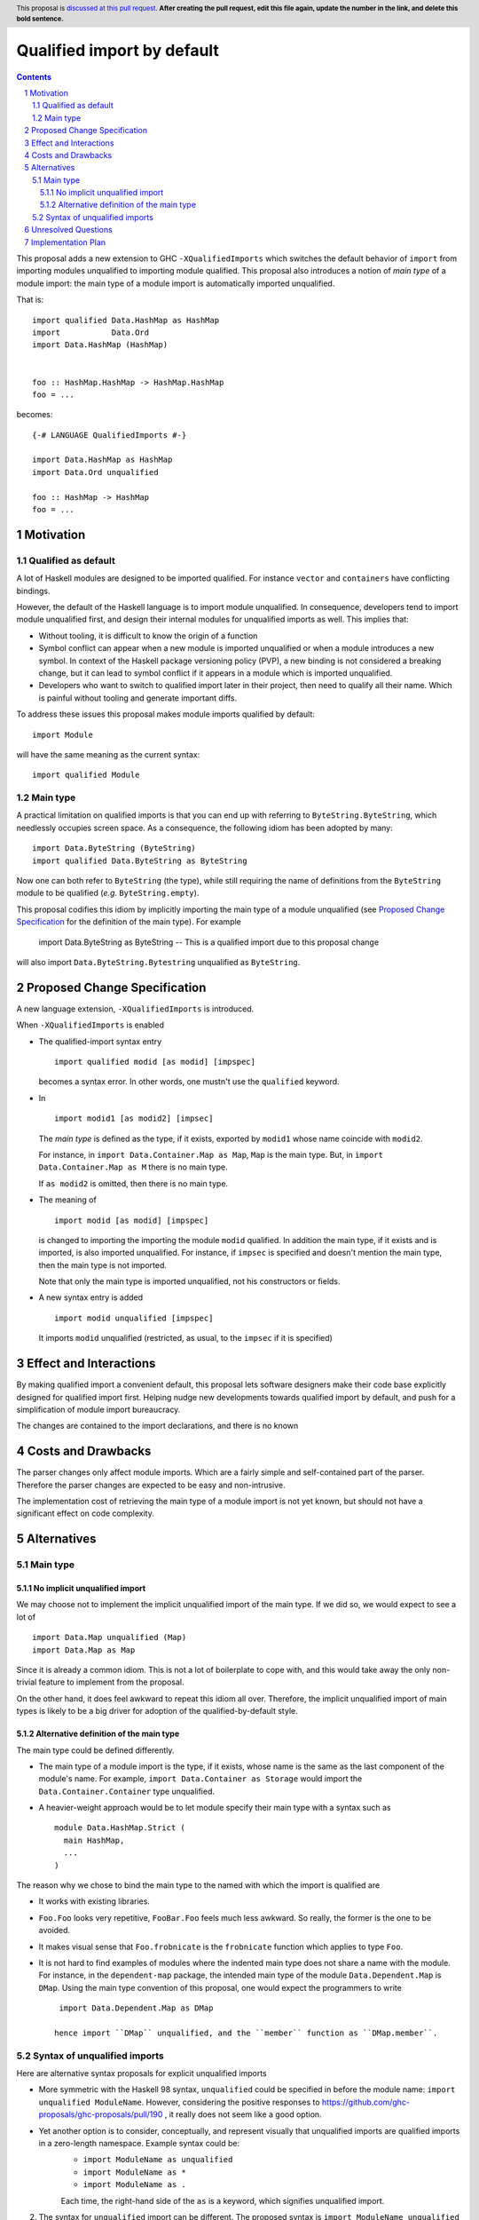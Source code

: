 Qualified import by default
===========================

.. proposal-number:: Leave blank. This will be filled in when the proposal is
                     accepted.
.. trac-ticket:: Leave blank. This will eventually be filled with the Trac
                 ticket number which will track the progress of the
                 implementation of the feature.
.. implemented:: Leave blank. This will be filled in with the first GHC version which
                 implements the described feature.
.. highlight:: haskell
.. header:: This proposal is `discussed at this pull request <https://github.com/ghc-proposals/ghc-proposals/pull/0>`_.
            **After creating the pull request, edit this file again, update the
            number in the link, and delete this bold sentence.**
.. sectnum::
.. contents::

This proposal adds a new extension to GHC ``-XQualifiedImports`` which switches the default behavior of ``import`` from importing modules unqualified to importing module qualified. This proposal also introduces a notion of *main type* of a module import: the main type of a module import is automatically imported unqualified.

That is::

  import qualified Data.HashMap as HashMap
  import           Data.Ord
  import Data.HashMap (HashMap)


  foo :: HashMap.HashMap -> HashMap.HashMap
  foo = ...

becomes::

  {-# LANGUAGE QualifiedImports #-}

  import Data.HashMap as HashMap
  import Data.Ord unqualified

  foo :: HashMap -> HashMap
  foo = ...


Motivation
------------

Qualified as default
~~~~~~~~~~~~~~~~~~~~

A lot of Haskell modules are designed to be imported qualified. For instance ``vector`` and ``containers`` have conflicting bindings.

However, the default of the Haskell language is to import module unqualified. In consequence, developers tend to import module unqualified first, and design their internal modules for unqualified imports as well. This implies that:

* Without tooling, it is difficult to know the origin of a function
* Symbol conflict can appear when a new module is imported unqualified or when a module introduces a new symbol. In context of the Haskell package versioning policy (PVP), a new binding is not considered a breaking change, but it can lead to symbol conflict if it appears in a module which is imported unqualified.
* Developers who want to switch to qualified import later in their project, then need to qualify all their name. Which is painful without tooling and generate important diffs.

To address these issues this proposal makes module imports qualified by default::

  import Module

will have the same meaning as the current syntax::

  import qualified Module

Main type
~~~~~~~~~

A practical limitation on qualified imports is that you can end up with referring to ``ByteString.ByteString``, which needlessly occupies screen space. As a consequence, the following idiom has been adopted by many::

  import Data.ByteString (ByteString)
  import qualified Data.ByteString as ByteString

Now one can both refer to ``ByteString`` (the type), while still requiring the name of definitions from the ``ByteString`` module to be qualified (*e.g.* ``ByteString.empty``).

This proposal codifies this idiom by implicitly importing the main type of a module unqualified (see `Proposed Change Specification`_ for the definition of the main type). For example

  import Data.ByteString as ByteString -- This is a qualified import due to this proposal change

will also import ``Data.ByteString.Bytestring`` unqualified as ``ByteString``.


Proposed Change Specification
-----------------------------

A new language extension, ``-XQualifiedImports`` is introduced.

When ``-XQualifiedImports`` is enabled

* The qualified-import syntax entry

  ::

    import qualified modid [as modid] [impspec]

  becomes a syntax error. In other words, one mustn't use the ``qualified`` keyword.
* In


  ::

    import modid1 [as modid2] [impsec]

  The *main type* is defined as the type, if it exists, exported by ``modid1`` whose name coincide with ``modid2``.

  For instance, in ``import Data.Container.Map as Map``, ``Map`` is the main type. But, in ``import Data.Container.Map as M`` there is no main type.

  If ``as modid2`` is omitted, then there is no main type.
* The meaning of

  ::

    import modid [as modid] [impspec]

  is changed to importing the importing the module ``modid`` qualified. In addition the main type, if it exists and is imported, is also imported unqualified. For instance, if ``impsec`` is specified and doesn't mention the main type, then the main type is not imported.

  Note that only the main type is imported unqualified, not his constructors or fields.
* A new syntax entry is added

  ::

    import modid unqualified [impspec]

  It imports ``modid`` unqualified (restricted, as usual, to the ``impsec`` if it is specified)


Effect and Interactions
-----------------------

By making qualified import a convenient default, this proposal lets software designers make their code base explicitly designed for qualified import first. Helping nudge new developments towards qualified import by default, and push for a simplification of module import bureaucracy.

The changes are contained to the import declarations, and there is no known

Costs and Drawbacks
-------------------

The parser changes only affect module imports. Which are a fairly simple and self-contained part of the parser. Therefore the parser changes are expected to be easy and non-intrusive.

The implementation cost of retrieving the main type of a module import is not yet known, but should not have a significant effect on code complexity.

Alternatives
------------

Main type
~~~~~~~~~

No implicit unqualified import
++++++++++++++++++++++++++++++

We may choose not to implement the implicit unqualified import of the main type. If we did so, we would expect to see a lot of

::

  import Data.Map unqualified (Map)
  import Data.Map as Map

Since it is already a common idiom. This is not a lot of boilerplate to cope with, and this would take away the only non-trivial feature to implement from the proposal.

On the other hand, it does feel awkward to repeat this idiom all over. Therefore, the implicit unqualified import of main types is likely to be a big driver for adoption of the qualified-by-default style.

Alternative definition of the main type
+++++++++++++++++++++++++++++++++++++++

The main type could be defined differently.

- The main type of a module import is the type, if it exists, whose name is the same as the last component of the module's name. For example, ``import Data.Container as Storage`` would import the ``Data.Container.Container`` type unqualified.
- A heavier-weight approach would be to let module specify their main type with a syntax such as

  ::

    module Data.HashMap.Strict (
      main HashMap,
      ...
    )


The reason why we chose to bind the main type to the named with which the import is qualified are

- It works with existing libraries.
- ``Foo.Foo`` looks very repetitive, ``FooBar.Foo`` feels much less awkward. So really, the former is the one to be avoided.
- It makes visual sense that ``Foo.frobnicate`` is the ``frobnicate`` function which applies to type ``Foo``.
- It is not hard to find examples of modules where the indented main type does not share a name with the module. For instance, in the ``dependent-map`` package, the intended main type of the module ``Data.Dependent.Map`` is ``DMap``. Using the main type convention of this proposal, one would expect the programmers to write

  ::

    import Data.Dependent.Map as DMap

   hence import ``DMap`` unqualified, and the ``member`` function as ``DMap.member``.

Syntax of unqualified imports
~~~~~~~~~~~~~~~~~~~~~~~~~~~~~

Here are alternative syntax proposals for explicit unqualified imports

- More symmetric with the Haskell 98 syntax, ``unqualified`` could be specified in before the module name: ``import unqualified ModuleName``. However, considering the positive responses to https://github.com/ghc-proposals/ghc-proposals/pull/190 , it really does not seem like a good option.
- Yet another option is to consider, conceptually, and represent visually that unqualified imports are qualified imports in a zero-length namespace. Example syntax could be:
    - ``import ModuleName as unqualified``
    - ``import ModuleName as *``
    - ``import ModuleName as .``

    Each time, the right-hand side of the ``as`` is a keyword, which signifies unqualified import.

2. The syntax for ``unqualified`` import can be different. The proposed syntax is ``import ModuleName unqualified (as Foo)``, the following alternatives are possible:

   - ``unqualified`` before the module name: ``import unqualified ModuleName``
   - ``unqualified`` is `as`z; ``import ModuleName as unqualified``.

Unresolved Questions
--------------------

None.


Implementation Plan
-------------------

@guibou will implement this proposal with mentoring from Tweag I/O's GHC contributors.

